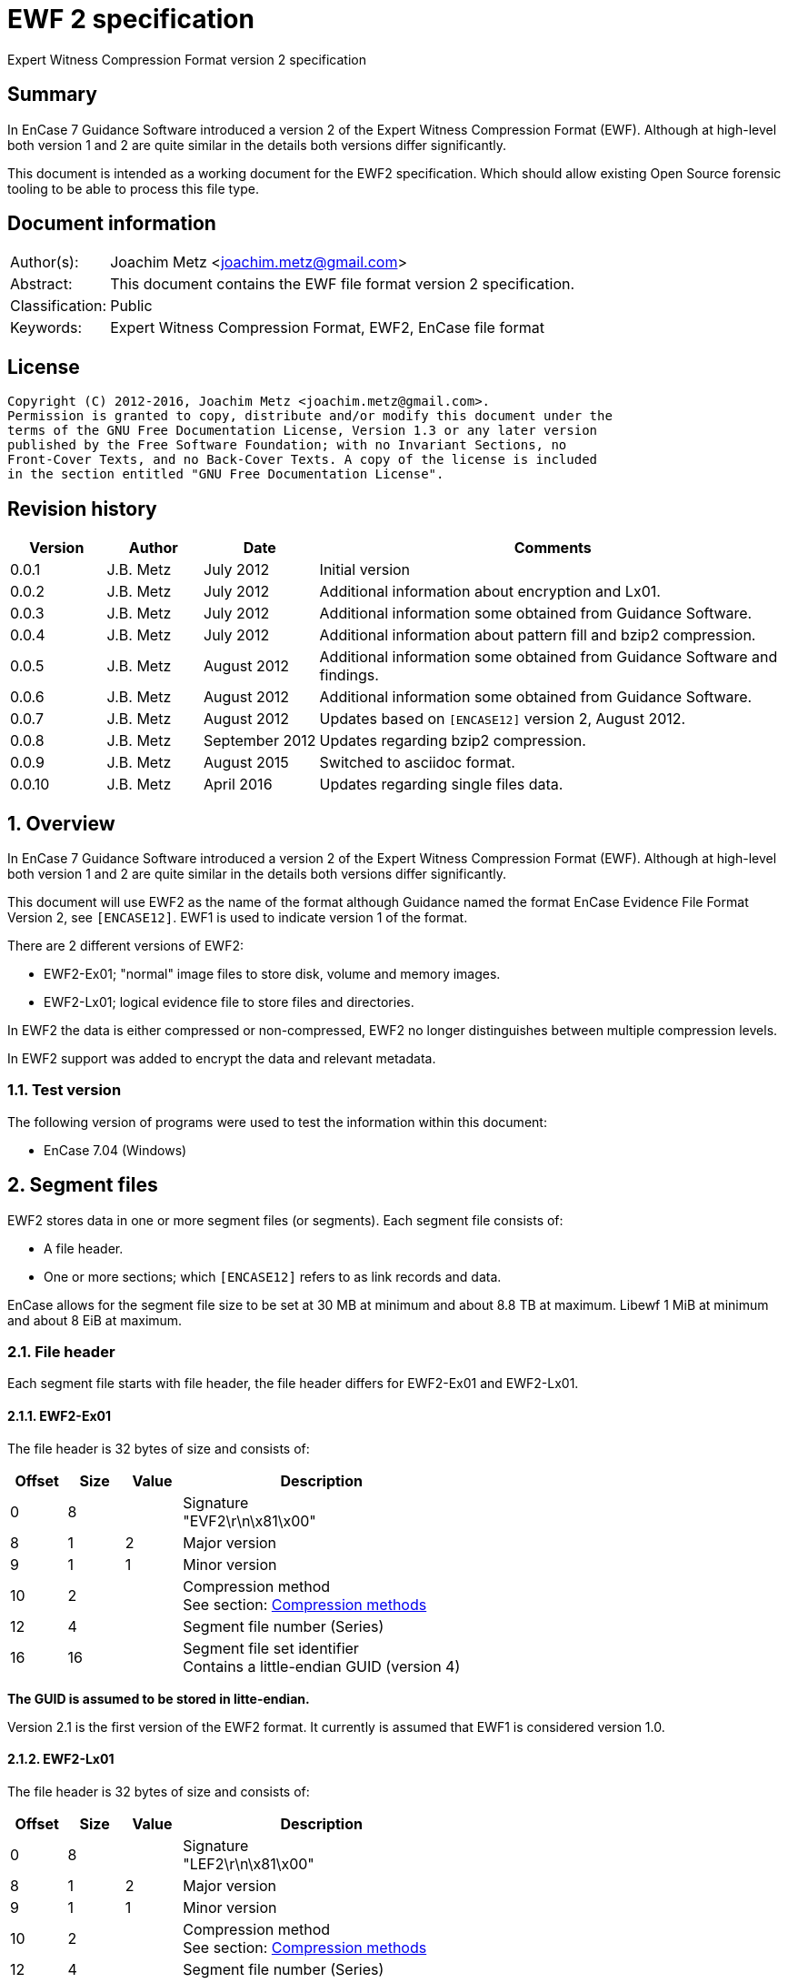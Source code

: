 = EWF 2 specification
Expert Witness Compression Format version 2 specification

:toc:
:toclevels: 4

:numbered!:
[abstract]
== Summary
In EnCase 7 Guidance Software introduced a version 2 of the Expert Witness 
Compression Format (EWF). Although at high-level both version 1 and 2 are quite 
similar in the details both versions differ significantly.

This document is intended as a working document for the EWF2 specification. 
Which should allow existing Open Source forensic tooling to be able to process 
this file type.

[preface]
== Document information
[cols="1,5"]
|===
| Author(s): | Joachim Metz <joachim.metz@gmail.com>
| Abstract: | This document contains the EWF file format version 2 specification.
| Classification: | Public
| Keywords: | Expert Witness Compression Format, EWF2, EnCase file format
|===

[preface]
== License
....
Copyright (C) 2012-2016, Joachim Metz <joachim.metz@gmail.com>.
Permission is granted to copy, distribute and/or modify this document under the 
terms of the GNU Free Documentation License, Version 1.3 or any later version 
published by the Free Software Foundation; with no Invariant Sections, no 
Front-Cover Texts, and no Back-Cover Texts. A copy of the license is included 
in the section entitled "GNU Free Documentation License".
....

[preface]
== Revision history
[cols="1,1,1,5",options="header"]
|===
| Version | Author | Date | Comments
| 0.0.1 | J.B. Metz | July 2012 | Initial version
| 0.0.2 | J.B. Metz | July 2012 | Additional information about encryption and Lx01.
| 0.0.3 | J.B. Metz | July 2012 | Additional information some obtained from Guidance Software.
| 0.0.4 | J.B. Metz | July 2012 | Additional information about pattern fill and bzip2 compression.
| 0.0.5 | J.B. Metz | August 2012 | Additional information some obtained from Guidance Software and findings.
| 0.0.6 | J.B. Metz | August 2012 | Additional information some obtained from Guidance Software.
| 0.0.7 | J.B. Metz | August 2012 | Updates based on `[ENCASE12]` version 2, August 2012.
| 0.0.8 | J.B. Metz | September 2012 | Updates regarding bzip2 compression.
| 0.0.9 | J.B. Metz | August 2015 | Switched to asciidoc format.
| 0.0.10 | J.B. Metz | April 2016 | Updates regarding single files data.
|===

:numbered:
== Overview
In EnCase 7 Guidance Software introduced a version 2 of the Expert Witness 
Compression Format (EWF). Although at high-level both version 1 and 2 are quite 
similar in the details both versions differ significantly.

This document will use EWF2 as the name of the format although Guidance named 
the format EnCase Evidence File Format Version 2, see `[ENCASE12]`. EWF1 is used 
to indicate version 1 of the format.

There are 2 different versions of EWF2:

* EWF2-Ex01; "normal" image files to store disk, volume and memory images.
* EWF2-Lx01; logical evidence file to store files and directories.

In EWF2 the data is either compressed or non-compressed, EWF2 no longer 
distinguishes between multiple compression levels.

In EWF2 support was added to encrypt the data and relevant metadata.

=== Test version
The following version of programs were used to test the information within this document:

* EnCase 7.04 (Windows)

==  Segment files
EWF2 stores data in one or more segment files (or segments). Each segment file consists of:

* A file header.
* One or more sections; which `[ENCASE12]` refers to as link records and data.

EnCase allows for the segment file size to be set at 30 MB at minimum and about 8.8 TB at maximum. Libewf 1 MiB at minimum and about 8 EiB at maximum.

=== File header
Each segment file starts with file header, the file header differs for EWF2-Ex01 and EWF2-Lx01.

==== EWF2-Ex01
The file header is 32 bytes of size and consists of:

[cols="1,1,1,5",options="header"]
|===
| Offset | Size | Value | Description
| 0 | 8 | | Signature +
"EVF2\r\n\x81\x00" 
| 8 | 1 | 2 | Major version
| 9 | 1 | 1 | Minor version
| 10 | 2 | | Compression method +
See section: <<compression_methods,Compression methods>>
| 12 | 4 | | Segment file number (Series)
| 16 | 16 | | Segment file set identifier +
Contains a little-endian GUID (version 4)
|===

[yellow-background]*The GUID is assumed to be stored in litte-endian.*

Version 2.1 is the first version of the EWF2 format. It currently is assumed that EWF1 is considered version 1.0.

==== EWF2-Lx01
The file header is 32 bytes of size and consists of:

[cols="1,1,1,5",options="header"]
|===
| Offset | Size | Value | Description
| 0 | 8 | | Signature +
"LEF2\r\n\x81\x00" 
| 8 | 1 | 2 | Major version
| 9 | 1 | 1 | Minor version
| 10 | 2 | | Compression method +
See section: <<compression_methods,Compression methods>>
| 12 | 4 | | Segment file number (Series)
| 16 | 16 | | Segment file set identifier +
Contains a little-endian GUID (version 4)
|===

[yellow-background]*The GUID is assumed to be stored in litte-endian.*

==== [[compression_methods]]Compression methods

[cols="1,1,5",options="header"]
|===
| Value | Identifier | Description
| 0 | COMPRESSION_NONE | No compression
| 1 | COMPRESSION_LZ | LZ compression (zlib/Deflate, RFC1950/RFC1951)
| 2 | COMPRESSION_BZIP2 | BZip2 compression
|===

`[ENCASE12]` states that "COMPRESSION_NONE will be never used", even so EnCase 7 
does not even seem to supports this compression method and indicates the file 
header is corrupt.

Also see section: <<compression,Compression>>

[NOTE]
At the moment EnCase 7 does not appear to provide an option to set the compression method to bzip2

=== Segment file extensions
==== EWF2-Ex01

* The first segment file has the extension '.Ex01'.
* The next segment file has the extension '.Ex02.
* This will continue up to '.Ex99'.
* After which the next segment file has the extension '.ExAA'.
** The next segment file has the extension '.ExAA'.
** This will continue up to '.ExAZ'.
** The next segment file has the extension '.ExBA'.
** This will continue up to '.ExZZ'.
** The next segment file has the extension '.EyAA '.
** This will continue up to '.EzZZ'. ([yellow-background]*verify this; and then ?*)

libewf supports extensions up to .EzZZ

==== EWF2-Lx01

* The first segment file has the extension '.Lx01'.
* The next segment file has the extension '.Lx02.
* This will continue up to '.Lx99'.
* After which the next segment file has the extension '.LxAA'.
** The next segment file has the extension '.LxAA'.
** This will continue up to '.LxAZ'.
** The next segment file has the extension '.LxBA'.
** This will continue up to '.LxZZ'.
** The next segment file has the extension '.LyAA '.
** This will continue up to '.LzZZ'. ([yellow-background]*verify this; and then ?*)

libewf supports extensions up to .LzZZ

== The sections
The remainder of the segment file consists of sections. Every section ends with 
data that describes the section this will be referred to as the section 
descriptor. In contrast to EWF the section descriptor is at the end of the 
section and the section descriptor points to its previous section so the 
sections need to be read from back-to-front.

=== Section descriptor
The section descriptor consist of 64 bytes, it contains information about a 
specific section.

[cols="1,1,1,5",options="header"]
|===
| Offset | Size | Value | Description
| 0 | 4 | | Section type +
See section: <<section_types,Section types>>
| 4 | 4 | | Data flags +
See section: <<data_flags,Data flags>>
| 8 | 8 | | Previous section offset +
Contains an offset relative from the start of the segment file or 0 if there is no previous section
| 16 | 8 | | Data size
| 24 | 4 | | Section descriptor size
| 28 | 4 | | Padding size +
The size of the padding after the data to make the sections 16-byte aligned
| 32 | 16 | | Data integrity hash +
Contains an MD5 of the data including padding, if the data is encrypted the integrity hash is calculated of the encrypted data.
| 48 | 3 x 4 = 12 | 0 | Padding +
Reserved empty values
| 60 | 4 | | Checksum +
Adler-32 of all the previous data within the section descriptor.
|===

[NOTE]
The data size includes the padding size. The padding is not always at the end 
of the section data, it can also be after a table header followed by more 
section data.

The section can contain additional data not defined by the data size. This was 
seen in the sector data section of an EWF2 file that was aborted and restarted.

==== [[section_types]]Section types

[cols="1,1,5",options="header"]
|===
| Value | Identifier | Description
| 0x00000001 | | Device information
| 0x00000002 | | Case data
| 0x00000003 | | Sector data
| 0x00000004 | | Sector table
| 0x00000005 | | Error table
| 0x00000006 | | Session table
| 0x00000007 | | Increment data
| 0x00000008 | | MD5 hash
| 0x00000009 | | SHA1 hash
| 0x0000000a | | Restart data
| 0x0000000b | | Encryption keys
| 0x0000000c | | Memory extents table
| 0x0000000d | | Next
| 0x0000000e | | Final information
| 0x0000000f | | Done
| 0x00000010 | | Analytical data
| | | 
| 0x00000020 | | Single files data +
[yellow-background]*Not defined by `[ENCASE12]`*
| 0x00000021 | | Single files unknown table +
[yellow-background]*Not defined by `[ENCASE12]`*
| 0x00000022 | | Single files MD5 hash table +
[yellow-background]*Not defined by `[ENCASE12]`*
| 0x00000023 | | [yellow-background]*Single files unknown table* +
[yellow-background]*Not defined by `[ENCASE12]`*
|===

==== [[data_flags]]Data flags

[cols="1,1,5",options="header"]
|===
| Value | Identifier | Description
| 0x00000001 | MD5HASHED | The data integrity hash is set
| 0x00000002 | ENCRYPTED | The data is encrypted
|===

=== Device information
The device information section can be found:

* in every segment file after the file header in EWF2-Ex01
* [yellow-background]*in every segment file* after section 0x00000020 in EWF2-Lx01 ([yellow-background]*TODO check multi Lx01*)

When encryption is enabled the device information is encrypted.

The device information section contains a serialized file object string that consist of:

[cols="1,1,5",options="header"]
|===
| Line | Value | Description
| 1 | 1 | Number of objects
| 2 | "main" | Object name
| 3 | | Attribute tags
| 4 | | Attribute values
| 5 | | Empty line
|===

==== Attribute tags

[cols="1,1,5",options="header"]
|===
| Identifier | Type | Description
| sn | Text | Drive serial number +
[yellow-background]*EnCase 7 generated strange values for this in the test*
| md | Text | Drive model
| lb | Text | Drive label
| ts | Integer 64-bit | Number of sectors
| hs | Integer 64-bit | Number of sectors of the HPA protected sectors
| dc | Integer 64-bit | Number of sectors of the DCO protected sectors
| dt | Enumeration | Drive type +
See section: <<drive_type,Drive type>>
| pid | Integer 32-bit | Process identifier +
Set when the memory of an individual process is acquired
| rs | Integer 32-bit | Number of sectors of a PALM RAM device
| ls | Integer 32-bit | Number of sectors in the SMART or ATA general logs +
[yellow-background]*The latter is returned by the ATA READ_LOG_EXT command*
| bp | Integer 32-bit | Bytes per sector
| ph | Boolean | Is physical
|===

==== [[drive_type]]Drive type

[cols="1,1,5",options="header"]
|===
| Value | Identifier | Description
| a | | RAM disk
| c | | Optical disc (CD-ROM)
| f | | Fixed
| l | | Single files (Logical evidence)
| m | | Memory
| p | | PALM
| r | | Removable
|===

=== Case data
The case data section can be found:

* in every segment file after the device information section in EWF2-Ex01
* [yellow-background]*in every segment file* after the file header in EWF2-Lx01 ([yellow-background]*TODO check multi Lx01*)

When encryption is enabled the case data is encrypted.

The case data section contains a serialized file object string that consist of:

[cols="1,1,5",options="header"]
|===
| Line | Value | Description
| 1 | 1 | Number of objects
| 2 | "main" | Object name
| 3 | | Attribute tags
| 4 | | Attribute values
| 5 | | Empty line
|===

==== Attribute tags

[cols="1,1,5",options="header"]
|===
| Identifier | Type | Description
| nm | Text | Name +
Similar to Description in EWF version 1. +
libewf treats them as equivalent.
| cn | Text | Case number
| en | Text | Evidence number
| ex | Text | Examiner name
| nt | Text | Notes
| av | Text | Application version +
The version of the application used for acquisition
| os | Text | Operating system +
The operating system used used for acquisition
| tt | Timestamp | Target time +
Date and time of the system used for acquisition in UTC +
Similar to Acquired date in EWF version 1
| at | Timestamp | Actual time +
User provided date and time +
Similar to System date in EWF version 1 +
[yellow-background]*`[ENCASE12]` defines this as in UTC, but if this is user provided can UTC still be guaranteed?*
| tb | Integer 64-bit | Number of chunks (blocks)
| cp | Integer 32-bit | Compression method +
See section: <<compression_methods,Compression methods>> +
The value is empty, not 0 when the compression method is no compression +
[yellow-background]*Note that to match the compression method in the segment file header only be 16-bit of this value can be used*
| sb | Integer 32-bit | Number of sectors per chunk (block)
| gr | Integer 32-bit | Error granularity
| wb | Integer 32-bit | Write-blocker type
|===

[NOTE]
EnCase 7 only provides the following number of sectors per chunk: 64, 128, 256, 
512, 1024 which is referred by the application as block size. The thorough 
error granularity in EnCase 7 corresponds to 1 sector.

==== Write-blocker type

[cols="1,1,5",options="header"]
|===
| Value | Identifier | Description
| 1 | | FastBloc
| 2 | | Tableau
|===

=== Sector data
The first sector data section can be found in every segment file after the case 
data section. Successive sector data sections are found after the sector table 
section.

When encryption is enabled the sector data is encrypted. 
[yellow-background]*TODO verify this.*

The sector data is stored in chunks. `[ENCASE12]` states that each chunk must be 
stored 16-byte aligned and padded with 0-byte values if necessary. Although it 
can read non 16-byte aligned chunks.

If the sector compression method defined in case data section is set the chunk 
is compressed and the chunk data flag COMPRESSED is set. The checksum intrinsic 
to the compression method is used to verify the integrity of the chunk data. 
The chunk data flag CHECKSUMED is not set.

If a chunk is not compressed an Adler32 checksum of the data is stored after 
the chunk data and the chunk data flag CHECKSUMED is set.

Pattern fill seems to be a special case of compression and the COMPRESSED flag 
is set in combination with the PATTERNFILL flag. In EnCase pattern fill is not 
used when writing files and the compression is set to none. Libewf, when 
reading files, ignores the PATTERNFILL flag if the corresponding COMPRESSED 
flag is not set.

If the PATTERNFILL flag is set the chunk data size in the sector table entry is 
set to 0 and the chunk data offset contains a 64-bit pattern to fill the chunk 
data.

See section: <<compression_methods,Compression methods>>

=== Sector table
The sector table is stored as an array of sector table entries (chunk 
descriptor or block offset). It defines the location of the chunk data in the 
segment file.

The sector table section can be found in every segment file after the sector 
data section. Every sector data section should be followed by a section table 
section.

When encryption is enabled the sector table is encrypted.

The sector table consists of:

* the sector table header
* an array of sector table entries
* the sector table footer

==== Sector table header
The sector table header is 20 bytes of size and consists of:

[cols="1,1,1,5",options="header"]
|===
| Offset | Size | Value | Description
| 0 | 8 | | First chunk number +
The first chunk number in the table +
0 is the first chunk number for the entire image
| 8 | 4 | | Number of entries
| 12 | 4 | 0 | Padding +
Reserved empty values
| 16 | 4 | | Checksum +
Adler-32 of all the previous data within the sector table header.
|===

The sector table header should be followed by 12 bytes of alignment padding.

[yellow-background]*TODO does EnCase support non-contiguous images?*
[yellow-background]*Does EnCase write about 1600 entries per section?*

==== Sector table entry
A sector table entry is 16 bytes of size and consists of:

[cols="1,1,1,5",options="header"]
|===
| Offset | Size | Value | Description
| 0 | 8 | | Chunk data offset or fill pattern if corresponding flag is set
| 8 | 4 | | Chunk data size
| 12 | 4 | | Chunk data flags
|===

==== Chunk data flags

[cols="1,1,5",options="header"]
|===
| Value | Identifier | Description
| 0x00000001 | COMPRESSED | The chunk is compressed
| 0x00000002 | CHECKSUMED | The chunk is followed by an Adler32 checksum
| 0x00000004 | PATTERNFILL | The chunk is sparse and the value in the chunk data offset is used to fill the chunk data at run-time.
|===

The PATTERNFILL flag should be ignored if the COMPRESSED flag is not set.

==== Sector table footer
The sector table footer is 4 bytes of size and consists of:

[cols="1,1,1,5",options="header"]
|===
| Offset | Size | Value | Description
| 0 | 4 | | Checksum +
Adler-32 of all the previous data within the sector table entries.
|===

The sector table footer should be followed by 12 bytes of alignment padding.

=== Error table
The error table is stored as an array of error table entries. It defines the 
sector ranges that could not be read correctly during acquisition.

The error table section is optional, it does not need to be present. If it does 
it resides in the last segment file before the MD5 hash section.

When encryption is enabled the error table is encrypted. 
[yellow-background]*TODO verify this.*

The error table consists of:

* the error table header
* an array of error table entries
* the error table footer

==== Error table header
The error table header is 20 bytes of size and consists of:

[cols="1,1,1,5",options="header"]
|===
| Offset | Size | Value | Description
| 0 | 4 | | Number of entries
| 4 | 12 | | [yellow-background]*Unknown (Empty value)*
| 16 | 4 | | Checksum +
Adler-32 of all the previous data within the error table header.
|===

The error table header should be followed by 12 bytes of alignment padding.

[yellow-background]*This differs from what `[ENCASE12]` specifies.*

==== Error table entry
An error table entry is 16 bytes of size and consists of:

[cols="1,1,1,5",options="header"]
|===
| Offset | Size | Value | Description
| 0 | 8 | | Start sector
| 8 | 4 | | Number of sectors
| 12 | 4 | 0 | Padding +
Reserved empty values
|===

==== Error table footer
The error table footer is 4 bytes of size and consists of:

[cols="1,1,1,5",options="header"]
|===
| Offset | Size | Value | Description
| 0 | 4 | | Checksum +
Adler-32 of all the previous data within the array of error table entries.
|===

The error table footer should be followed by 12 bytes of alignment padding.

=== Session table
The session table is stored as an array of session table entries. It defines 
the sessions of the optical disc stored in the set of segment files.

The session table section is optional, it does not need to be present. If it 
does it resides in the last segment file before the error table section.

When encryption is enabled the session table is encrypted. 
[yellow-background]*TODO verify this.*

The session table consists of:

* the session table header
* an array of session table entries
* the session table footer

==== Session table header
The session table header is 20 bytes of size and consists of:

[cols="1,1,1,5",options="header"]
|===
| Offset | Size | Value | Description
| 0 | 4 | | Number of entries
| 4 | 12 | | [yellow-background]*Unknown (Empty value)*
| 16 | 4 | | Checksum +
Adler-32 of all the previous data within the session table header.
|===

The session table header should be followed by 12 bytes of alignment padding.

[yellow-background]*This differs from what `[ENCASE12]` specifies.*

==== Session table entry
A session table entry is 32 bytes of size and consists of:

[cols="1,1,1,5",options="header"]
|===
| Offset | Size | Value | Description
| 0 | 8 | | First sector
| 8 | 4 | | Session flags
| 12 | 5 x 4 | 20 | Padding +
Reserved empty values
|===

[yellow-background]*For a CD the first session sector is stored as 16, although 
the actual session starts at sector 0. Could this value be overloaded to 
indicate the size of the reserved space between the start of the session and 
the ISO 9660 volume descriptor.*

==== Session flags

[cols="1,1,5",options="header"]
|===
| Value | Identifier | Description
| 0x00000001 | | If set the track is an audio track otherwise the track is a data track
|===

EnCase stores the data of audio tracks of an optical disc as 0-byte data with a 
sector size of 2048. It is therefore assumed that the format is only to support 
data tracks with a sector size of 2048.

==== Session table footer
The session table footer is 4 bytes of size and consists of:

[cols="1,1,1,5",options="header"]
|===
| Offset | Size | Value | Description
| 0 | 4 | | Checksum +
Adler-32 of all the previous data within the array of session table entries.
|===

The session table footer should be followed by 12 bytes of alignment padding.

=== Increment data
The increment data section contains a serialized file object string that 
consist of:

[yellow-background]*TODO location in segment files, affected by encryption? 
Need example.*

=== MD5 hash
The MD5 hash section contains the MD5 hash of the data stored in the set of 
segment files.

The MD5 hash section is optional, it does not need to be present. If it does it 
resides in the last segment file before the SHA1 hash section.

When encryption is enabled the MD5 hash is encrypted.

The MD5 hash data is 20 bytes of size and consists of:

[cols="1,1,1,5",options="header"]
|===
| Offset | Size | Value | Description
| 0 | 16 | | MD5 hash
| 16 | 4 | | Checksum +
Adler-32 of the MD5 hash.
|===

The MD5 hash data should be followed by 12 bytes of alignment padding.

=== SHA1 hash
The SHA1 hash section contains the SHA1 hash of the data stored in the set of 
segment files.

The SHA1 hash section is optional, it does not need to be present. If it does 
it resides in the last segment file before the analytical data section.

When encryption is enabled the SHA1 hash is encrypted.

The SHA1 hash data is 24 bytes of size and consists of:

[cols="1,1,1,5",options="header"]
|===
| Offset | Size | Value | Description
| 0 | 20 | | SHA1 hash
| 20 | 4 | | Checksum +
Adler-32 of the SHA1 hash.
|===

The MD5 hash data should be followed by 8 bytes of alignment padding.

=== Restart data
The restart data section is optional, it does not need to be present. If it 
does it resides in the last segment file before the done section.

[yellow-background]*TODO is the restart data stored after or before the 
encryption keys?*

[NOTE]
The "main" and "rl" object tags are not explicitly defined in the string.

The restart data section contains a serialized file object string that consist 
of:

[cols="1,1,5",options="header"]
|===
| Line | Value | Description
| 1 | | Object tags
| 2 | | Attribute tags
| 3 | | Segments of the restart object
|===

The segments of the restart object likely represent the "tree view" in the 
evidence view within EnCase. In the example below there are 3 segments, the 
first segment having a sub object that has "expanded" properties and 
containing another sub object that contains the actual restart data.

....
1	1
p	d	sr	sp
0	1
			
0	1
5			
0	0
			1216
....

==== Object tags

[cols="1,1,5",options="header"]
|===
| Column | Value | Description
| 1 | 1 | Number of child objects +
The restart data should contain a single restart object
| 2 | 1 | [yellow-background]*Unknown (Constant value)*
|===

==== Attribute tags

[cols="1,1,5",options="header"]
|===
| Value | Identifier | Description
| p | Integer 32-bit | Properties +
Contains flags, see next paragraph, defaults to 0 if not set
| d | Timestamp | Start date and time +
Date and time the acquisition process was (re-)started
| sr | Integer 64-bit | First sector +
The first sector acquired in the acquisition process
| sp | Integer 64-bit | Last sector +
The last sector acquired in the acquisition process
|===

==== Properties

[cols="1,1,5",options="header"]
|===
| Value | Identifier | Description
| 0x01 | STATEFOLDER | Item is a folder/container
| 0x02 | STATESELECTED | Item is selected (highlighted in blue)
| 0x04 | STATEEXPANDED | Item is expanded
| 0x08 | STATEINCLUDE | Item is included (green-plated)
|===

[yellow-background]*According to Guidance Software this value is used to store 
saved stated. In this context the value should always set to 0 but can contain 
other values in different contexts. EnCase can choose to ignore these values.*

=== Encryption keys
In EWF2 the data and some of the metadata can be encrypted, the encrypted keys 
section contains information necessary for decrypting the data.

The encryption keys section is optional, it does not need to be present. If it 
does it resides in the last segment file before the done section.

[yellow-background]*TODO is the encryption keys stored after or before the 
restart data?*

The encryption keys is variable of size and consists of:

[cols="1,1,1,5",options="header"]
|===
| Offset | Size | Value | Description
| 0 | 4 | | Size +
Including the padding size
| 4 | 4 | | [yellow-background]*Unknown (Checksum?)*
| 8 | 8 | 2 | [yellow-background]*Unknown (Algorithm ID?)* +
[yellow-background]*2 => AES-256*
| 16 | ...  | | [yellow-background]*Unknown (Encrypted data?)*
|===

The encryption keys should be followed by 12 bytes of alignment padding.

[yellow-background]*`[ENCASE12]` "Please refer to the document outlining the 
encryption support for Ex01 for further detail." Where is this document?*

[yellow-background]*According to Guidance Software they are not disclosing 
information about Ex01 encryption.*

=== Memory extents table
The memory extents table is stored as an array of memory extents table entries. 
It defines the extents of memory stored in the set of segment files.

[yellow-background]*TODO location in segment files, affected by encryption?*
[yellow-background]*TODO does this table also come with a table header and footer?*

==== Memory extents table entry
A memory extents table entry is 16 bytes of size and consists of:

[cols="1,1,1,5",options="header"]
|===
| Offset | Size | Value | Description
| 0 | 8 | | Start page
| 8 | 8 | | Number of pages
|===

=== Next
The next section is without data and marks the end of the segment file 
indicating more segment files are in the set. It should be the last section in 
a segment file, other than the last segment file.

=== Final information
[yellow-background]*`[ENCASE12]` defines this section as currently unused.*

[yellow-background]*TODO location in segment files, affected by encryption?*

=== Done
The done section is without data and marks the end of the segment file 
indicating this is the last segment file in the set. It should be the last 
section in the last segment file.

=== Analytical data
The analytical data section is optional, it does not need to be present. If it 
does it resides in the last segment file before the restart data section.

When encryption is enabled the analytical data is encrypted.

The analytical data section contains a serialized file object string that 
consist of:

[cols="1,1,5",options="header"]
|===
| Line | Value | Description
| 1 | 1 | Number of objects
| 2 | "main" | Object name
| 3 | | Attribute tags
| 4 | | Attribute values
| 5 | | Empty line
|===

[yellow-background]*`[ENCASE12]` does not define the format of this section in detail.*

==== Attribute tags

[cols="1,1,5",options="header"]
|===
| Identifier | Type | Description
| tps | Integer 64-bit | [yellow-background]*The (total) number of bytes not written for use of pattern fill*
|===

=== Single files data
The single files data section is only present in EWF2-Lx01.

[yellow-background]*The single files data section can be found in the last 
segment file after the last sector table section. TODO what about non-closed 
LEF files.*

This section has the section integrity hash set.

The single files data section contains a non-compressed serialized file object 
data which is similar to the EnCase 7 ltree data in EWF-L01. See:
https://github.com/libyal/libewf/blob/master/documentation/Expert%20Witness%20Compression%20Format%20(EWF).asciidoc[[LIBEWF\]].

=== 0x00000021 table
[yellow-background]*TODO add descriptive text*

The 0x00000021 table consists of:

* the 0x00000021 table header
* an array of 0x00000021 table entries
* the 0x00000021 table footer

==== 0x00000021 table header
The 0x00000021 table header is 20 bytes of size and consists of:

[cols="1,1,1,5",options="header"]
|===
| Offset | Size | Value | Description
| 0 | 4 | | Number of entries
| 4 | 12 | | [yellow-background]*Unknown (Empty value)*
| 16 | 4 | | Checksum +
Adler-32 of all the previous data within the 0x00000021 table header.
|===

The 0x00000021 table header should be followed by 12 bytes of alignment padding.

==== 0x00000021 table entry
An 0x00000021 table entry is 8 bytes of size and consists of:

[cols="1,1,1,5",options="header"]
|===
| Offset | Size | Value | Description
| 0 | 8 | | [yellow-background]*Unknown* +
[yellow-background]*Start offset in the data?*
|===

==== 0x00000021 table footer
The 0x00000021 table footer is 4 bytes of size and consists of:

[cols="1,1,1,5",options="header"]
|===
| Offset | Size | Value | Description
| 0 | 4 | | Checksum +
Adler-32 of all the previous data within the array of 0x00000021 table entries.
|===

The 0x00000021 table footer should be followed by 12 bytes of alignment padding.

=== Single files MD5 hash table
[yellow-background]*TODO add descriptive text*

The single files MD5 hash table consists of:

* the single files MD5 hash table header
* an array of single files MD5 hash table entries
* the single files MD5 hash table footer

==== single files MD5 hash table header
The 0x00000021 table header is 20 bytes of size and consists of:

[cols="1,1,1,5",options="header"]
|===
| Offset | Size | Value | Description
| 0 | 4 | | Number of entries
| 4 | 12 | | [yellow-background]*Unknown (Empty value)*
| 16 | 4 | | Checksum +
Adler-32 of all the previous data within the single files MD5 hash table header.
|===

The single files MD5 hash table header should be followed by 12 bytes of 
alignment padding.

==== single files MD5 hash table entry
A single files MD5 hash table entry is 8 bytes of size and consists of:

[cols="1,1,1,5",options="header"]
|===
| Offset | Size | Value | Description
| 0 | 16 | | MD5 hash
|===

==== single files MD5 hash table footer
The single files MD5 hash table footer is 4 bytes of size and consists of:

[cols="1,1,1,5",options="header"]
|===
| Offset | Size | Value | Description
| 0 | 4 | | Checksum +
Adler-32 of all the previous data within the array of single files MD5 hash table entries.
|===

The single files MD5 hash table footer should be followed by 12 bytes of alignment padding.

=== 0x00000023 table
[yellow-background]*TODO add descriptive text*

The 0x00000023 table consists of:

* the 0x00000023 table header
* an array of 0x00000023 table entries
* the 0x00000023 table footer

==== 0x00000023 table header
The 0x00000023 table header is 20 bytes of size and consists of:

[cols="1,1,1,5",options="header"]
|===
| Offset | Size | Value | Description
| 0 | 4 | | Number of entries
| 4 | 12 | | [yellow-background]*Unknown (Empty value)*
| 16 | 4 | | Checksum +
Adler-32 of all the previous data within the 0x00000023 table header.
|===

The 0x00000023 table header should be followed by 12 bytes of alignment padding.

==== 0x00000023 table entry
An 0x00000023 table entry is 8 bytes of size and consists of:

[cols="1,1,1,5",options="header"]
|===
| Offset | Size | Value | Description
| 0 | 8 | | [yellow-background]*Unknown* +
[yellow-background]*Start offset in the data?*
|===

==== 0x00000023 table footer
The 0x00000023 table footer is 4 bytes of size and consists of:

[cols="1,1,1,5",options="header"]
|===
| Offset | Size | Value | Description
| 0 | 4 | | Checksum +
Adler-32 of all the previous data within the array of 0x00000023 table entries.
|===

The 0x00000023 table footer should be followed by 12 bytes of alignment padding.

[yellow-background]*Note if the number of table entries is odd the alignment 
padding is only 4 bytes.*

== Serialized file object data
The serialized file object data is stored as a compressed UTF-16 string with 
byte-order-mark. Commonly the string is encoded in little-endian. The 
compression method is defined in the file header of the segment file.

The serialized file object data consists of:

* the first line containing the number of objects in the string
* the object data

The file object serialization format uses the following special character 
values:

[cols="1,1,5",options="header"]
|===
| Value | Identifier | Description
| 0x0001 | | Escaped line feed
| 0x0002 | | Escaped carriage return
| 0x0003 | | Escaped tab
| | | 
| 0x0009 | | Value delimiter
| 0x000a | | Line delimiter
|===

[NOTE]
`[ENCASE12]` states line feed (0x000d) as line delimiter this should be line 
feed (0x000a).

=== Object
An object consists of multiple lines:

[cols="1,1,5",options="header"]
|===
| Line | Value | Description
| 1 | | Object name
| 2 | | Attribute tags
|===

=== Data types

[cols="1,1,5",options="header"]
|===
| Identifier | Type | Description
| | Boolean | Boolean defined as: +
false => (empty) +
true => a single character containing "1"
| | Enumeration | Single character that represent a value in an enumeration
| | Array of Integer 64-bit | A space separated list of 64-bit unsigned integers
| | Integer 32-bit | Decimal representation of a 32-bit unsigned integer
| | Integer 64-bit | Decimal representation of a 64-bit unsigned integer
| | Object | Sub (or child) object
| | Text | Text +
EnCase limits the string to 3000 characters.
| | Timestamp | Decimal representation of a 32-bit unsigned integer containing a timestamp +
Contains the number of seconds since Jan 1, 1970 00:00:00 UTC.
|===

=== Sub objects
Sub object are represented using the following value pairs.

[cols="1,1,5",options="header"]
|===
| Column | Value | Description
| 1 | | Object type (Save Code) +
[yellow-background]*According to Guidance Software this value should be 0 (NodeClass) for most use cases. At least as how it's used in the EWF format.*
| 2 | | Number of child objects
|===

So if there are 3 objects, all 3 have the attribute tags x, y and z:

* A: which has 2 sub objects B and C
* B: which has no children
* C: which has no children

This is serialized as:
....
x	y	z
0       2
A	A	A
0       0
B	B	B
0       0 
C	C	C
....

For sake of the example the attribute values have been marked with the 
identifier of the object.

== [[compression]]Compression

=== Bzip2 compression
A "normal" bzip2 compressed block consists of:

[cols="1,1,1,5",options="header"]
|===
| Offset | Size | Value | Description
| 0 | 2 | "BZ" | Signature (magic)
| 2 | 1 | | Version +
"0" => bzip1 +
"h" => bzip2 (Huffman coding)
| 3 | 1 | | Block size +
Contain a value that represents the block size in 100 kB
4+| _Used by EnCase_
| 4 | 48 bits | | Start of compressed block signature +
0x314159265359 (pi in BCD)
| 10 | 32 bits | | Checksum +
Contains a CRC-32
| 14 | 1 bit | | Flags +
0 => normal +
1 => randomized
| | 24 bit | | [yellow-background]*OrigPtr starting pointer into BWT for after untransform*
| | 16 bits | | [yellow-background]*huffman_used_map bitmap, of ranges of 16 bytes, present/not present*
| | 0 - 256 bits | | [yellow-background]*huffman_used_bitmap bitmap, of symbols used, present/not present (multiples of 16)*
| | 3 bits | | [yellow-background]*huffman_groups 2..6 number of different Huffman tables in use*
| | 15 bits | | [yellow-background]*selectors_used number of times that the Huffman tables are swapped (each 50 bytes)*
| | 1 - 6 bits | | [yellow-background]*selector_list zero-terminated bit runs (0..62) of MTF'ed Huffman table (x selectors_used)*
| | 5 bits | | [yellow-background]*start_huffman_length 0..20 starting bit length for Huffman deltas*
| | 1 - 40 bits | | [yellow-background]*delta_bit_length* +
[yellow-background]*0 => next symbol; 1 => alter length* +
[yellow-background]*1 => decrement length;  0 => increment length (x (symbols + 2) x groups)*
| | 2 - n bits | | Data stream +
Huffman encoded data stream until end of block
4+| _Not used by EnCase_
| | 48 bits | | End of compressed block signature +
0x177245385090 (sqrt(pi) in BCD)
| | 32 bits | | Checksum of the stream +
Contains a CRC-32
| | 0 - 7 bits | | Alignment padding +
Byte-alignment
|===

EnCase does not include the values up to the "start of compressed block 
signature". Also the values including "end of compressed block signature" and 
after are not included. The data is stored byte-aligned.

[yellow-background]*Is the block size is always set to 9 => 900 kB?*

== Notes
=== Encryption
Encryption keys section:
the data integrity hash is set and the corresponding data flag in the section descriptor

Padding gets encrypted as well

Other sections:
the data integrity hash is set and the corresponding data flag in the section descriptor
the data is encrypted and the corresponding data flag in the section descriptor

This also applies to sections that contain no data. So what is the MD5 calculated on? The entire section without the MD5?

Password derivation/key file?
Unlocking the data?

=== Corruption scenarios

EWF2-Ex01, EWF2-Lx01
* corrupt chunk table
 - chunk data flags
 - with pattern fill
* corrupt chunk
  - uncompressed
  - compressed
* metadata

how does encase deal with out of order sector table sections?

=== .PublicKey file
....
00000000  41 43 46 09 0d 0a ff 00  02 00 00 00 65 6b 65 79  |ACF.........ekey| 
00000010  00 00 00 00 00 00 00 00  00 00 00 00 00 00 00 00  |................| 
00000020  00 00 00 00 00 00 00 00  00 00 00 00 00 00 00 00  |................| 
00000030  00 00 00 00 00 00 00 00  00 00 00 00 00 00 00 00  |................| 
00000040  00 01 00 00 00 00 00 00  00 00 00 00 00 00 00 00  |................| 
00000050  00 00 00 00 00 00 00 00  00 00 00 00 00 00 00 00  |................| 
00000060  00 01 00 00 00 00 00 00  01 00 00 00 40 00 00 00  |............@...| 
00000070  00 00 00 00 00 00 00 00  00 00 00 00 00 00 00 00  |................| 
00000080  00 00 00 00 00 00 00 00  01 00 00 00 b0 03 00 00  |................| 
00000090  00 00 00 00 00 00 00 00  00 00 00 00 00 00 00 00  |................| 
000000a0  00 00 00 00 00 00 00 00  00 00 00 00 00 00 00 00  |................| 
000000b0  00 00 00 00 00 00 00 00  00 00 00 00 00 00 00 00  |................| 
000000c0  00 00 00 00 00 00 00 00  00 00 00 00 00 00 00 00  |................| 
000000d0  00 00 00 00 00 00 00 00  00 00 00 00 00 00 00 00  |................| 
000000e0  00 00 00 00 00 00 00 00  00 00 00 00 00 00 00 00  |................| 
000000f0  00 00 00 00 00 00 00 00  00 00 00 00 91 04 4e e2  |..............N.| 
00000100  6b 65 79 73 00 00 00 00  01 00 00 00 32 cb 26 1d  |keys........2.&.| 
00000110  40 01 00 00 00 00 00 00  ab 03 00 00 00 00 00 00  |@...............| 
00000120  00 00 00 00 00 00 00 00  00 00 00 00 00 00 00 00  |................| 
00000130  00 00 00 00 00 00 00 00  00 00 00 00 ed 03 02 c4  |................| 
00000140  01 9c 11 06 04 00 da 4b  9f d2 22 d1 4b ce 2f 3b  |.......K..".K./;| 
...
....

:numbered!:
[appendix]
== References

`[BZIP2]`

[cols="1,5",options="header"]
|===
| Title: | Wikipedia: bzip2
| URL: | http://en.wikipedia.org/wiki/Bzip2
|===

`[ENCASE12]`

[cols="1,5",options="header"]
|===
| Title: | EnCase Evidence File Format Version 2
| Author(s): | Guidance Software
| Date: | January 2012
| URL: | http://www.guidancesoftware.com/
|===

`[RFC1950]`

[cols="1,5",options="header"]
|===
| Title: | ZLIB Compressed Data Format Specification
| Version: | 3.3
| Author(s): | P. Deutsch, J-L. Gailly
| Date: | May 1996
| URL: | http://www.ietf.org/rfc/rfc1950.txt
|===

`[RFC1951]`

[cols="1,5",options="header"]
|===
| Title: | DEFLATE Compressed Data Format Specification
| Version: | 1.3
| Author(s): | P. Deutsch
| Date: | May 1996
| URL: | http://www.ietf.org/rfc/rfc1951.txt
|===

[appendix]
== GNU Free Documentation License
Version 1.3, 3 November 2008
Copyright © 2000, 2001, 2002, 2007, 2008 Free Software Foundation, Inc. 
<http://fsf.org/>

Everyone is permitted to copy and distribute verbatim copies of this license 
document, but changing it is not allowed.

=== 0. PREAMBLE
The purpose of this License is to make a manual, textbook, or other functional 
and useful document "free" in the sense of freedom: to assure everyone the 
effective freedom to copy and redistribute it, with or without modifying it, 
either commercially or noncommercially. Secondarily, this License preserves for 
the author and publisher a way to get credit for their work, while not being 
considered responsible for modifications made by others.

This License is a kind of "copyleft", which means that derivative works of the 
document must themselves be free in the same sense. It complements the GNU 
General Public License, which is a copyleft license designed for free software.

We have designed this License in order to use it for manuals for free software, 
because free software needs free documentation: a free program should come with 
manuals providing the same freedoms that the software does. But this License is 
not limited to software manuals; it can be used for any textual work, 
regardless of subject matter or whether it is published as a printed book. We 
recommend this License principally for works whose purpose is instruction or 
reference.

=== 1. APPLICABILITY AND DEFINITIONS
This License applies to any manual or other work, in any medium, that contains 
a notice placed by the copyright holder saying it can be distributed under the 
terms of this License. Such a notice grants a world-wide, royalty-free license, 
unlimited in duration, to use that work under the conditions stated herein. The 
"Document", below, refers to any such manual or work. Any member of the public 
is a licensee, and is addressed as "you". You accept the license if you copy, 
modify or distribute the work in a way requiring permission under copyright law.

A "Modified Version" of the Document means any work containing the Document or 
a portion of it, either copied verbatim, or with modifications and/or 
translated into another language.

A "Secondary Section" is a named appendix or a front-matter section of the 
Document that deals exclusively with the relationship of the publishers or 
authors of the Document to the Document's overall subject (or to related 
matters) and contains nothing that could fall directly within that overall 
subject. (Thus, if the Document is in part a textbook of mathematics, a 
Secondary Section may not explain any mathematics.) The relationship could be a 
matter of historical connection with the subject or with related matters, or of 
legal, commercial, philosophical, ethical or political position regarding them.

The "Invariant Sections" are certain Secondary Sections whose titles are 
designated, as being those of Invariant Sections, in the notice that says that 
the Document is released under this License. If a section does not fit the 
above definition of Secondary then it is not allowed to be designated as 
Invariant. The Document may contain zero Invariant Sections. If the Document 
does not identify any Invariant Sections then there are none.

The "Cover Texts" are certain short passages of text that are listed, as 
Front-Cover Texts or Back-Cover Texts, in the notice that says that the 
Document is released under this License. A Front-Cover Text may be at most 5 
words, and a Back-Cover Text may be at most 25 words.

A "Transparent" copy of the Document means a machine-readable copy, represented 
in a format whose specification is available to the general public, that is 
suitable for revising the document straightforwardly with generic text editors 
or (for images composed of pixels) generic paint programs or (for drawings) 
some widely available drawing editor, and that is suitable for input to text 
formatters or for automatic translation to a variety of formats suitable for 
input to text formatters. A copy made in an otherwise Transparent file format 
whose markup, or absence of markup, has been arranged to thwart or discourage 
subsequent modification by readers is not Transparent. An image format is not 
Transparent if used for any substantial amount of text. A copy that is not 
"Transparent" is called "Opaque".

Examples of suitable formats for Transparent copies include plain ASCII without 
markup, Texinfo input format, LaTeX input format, SGML or XML using a publicly 
available DTD, and standard-conforming simple HTML, PostScript or PDF designed 
for human modification. Examples of transparent image formats include PNG, XCF 
and JPG. Opaque formats include proprietary formats that can be read and edited 
only by proprietary word processors, SGML or XML for which the DTD and/or 
processing tools are not generally available, and the machine-generated HTML, 
PostScript or PDF produced by some word processors for output purposes only.

The "Title Page" means, for a printed book, the title page itself, plus such 
following pages as are needed to hold, legibly, the material this License 
requires to appear in the title page. For works in formats which do not have 
any title page as such, "Title Page" means the text near the most prominent 
appearance of the work's title, preceding the beginning of the body of the text.

The "publisher" means any person or entity that distributes copies of the 
Document to the public.

A section "Entitled XYZ" means a named subunit of the Document whose title 
either is precisely XYZ or contains XYZ in parentheses following text that 
translates XYZ in another language. (Here XYZ stands for a specific section 
name mentioned below, such as "Acknowledgements", "Dedications", 
"Endorsements", or "History".) To "Preserve the Title" of such a section when 
you modify the Document means that it remains a section "Entitled XYZ" 
according to this definition.

The Document may include Warranty Disclaimers next to the notice which states 
that this License applies to the Document. These Warranty Disclaimers are 
considered to be included by reference in this License, but only as regards 
disclaiming warranties: any other implication that these Warranty Disclaimers 
may have is void and has no effect on the meaning of this License.

=== 2. VERBATIM COPYING
You may copy and distribute the Document in any medium, either commercially or 
noncommercially, provided that this License, the copyright notices, and the 
license notice saying this License applies to the Document are reproduced in 
all copies, and that you add no other conditions whatsoever to those of this 
License. You may not use technical measures to obstruct or control the reading 
or further copying of the copies you make or distribute. However, you may 
accept compensation in exchange for copies. If you distribute a large enough 
number of copies you must also follow the conditions in section 3.

You may also lend copies, under the same conditions stated above, and you may 
publicly display copies.

=== 3. COPYING IN QUANTITY
If you publish printed copies (or copies in media that commonly have printed 
covers) of the Document, numbering more than 100, and the Document's license 
notice requires Cover Texts, you must enclose the copies in covers that carry, 
clearly and legibly, all these Cover Texts: Front-Cover Texts on the front 
cover, and Back-Cover Texts on the back cover. Both covers must also clearly 
and legibly identify you as the publisher of these copies. The front cover must 
present the full title with all words of the title equally prominent and 
visible. You may add other material on the covers in addition. Copying with 
changes limited to the covers, as long as they preserve the title of the 
Document and satisfy these conditions, can be treated as verbatim copying in 
other respects.

If the required texts for either cover are too voluminous to fit legibly, you 
should put the first ones listed (as many as fit reasonably) on the actual 
cover, and continue the rest onto adjacent pages.

If you publish or distribute Opaque copies of the Document numbering more than 
100, you must either include a machine-readable Transparent copy along with 
each Opaque copy, or state in or with each Opaque copy a computer-network 
location from which the general network-using public has access to download 
using public-standard network protocols a complete Transparent copy of the 
Document, free of added material. If you use the latter option, you must take 
reasonably prudent steps, when you begin distribution of Opaque copies in 
quantity, to ensure that this Transparent copy will remain thus accessible at 
the stated location until at least one year after the last time you distribute 
an Opaque copy (directly or through your agents or retailers) of that edition 
to the public.

It is requested, but not required, that you contact the authors of the Document 
well before redistributing any large number of copies, to give them a chance to 
provide you with an updated version of the Document.

=== 4. MODIFICATIONS
You may copy and distribute a Modified Version of the Document under the 
conditions of sections 2 and 3 above, provided that you release the Modified 
Version under precisely this License, with the Modified Version filling the 
role of the Document, thus licensing distribution and modification of the 
Modified Version to whoever possesses a copy of it. In addition, you must do 
these things in the Modified Version:

A. Use in the Title Page (and on the covers, if any) a title distinct from that 
of the Document, and from those of previous versions (which should, if there 
were any, be listed in the History section of the Document). You may use the 
same title as a previous version if the original publisher of that version 
gives permission. 

B. List on the Title Page, as authors, one or more persons or entities 
responsible for authorship of the modifications in the Modified Version, 
together with at least five of the principal authors of the Document (all of 
its principal authors, if it has fewer than five), unless they release you from 
this requirement. 

C. State on the Title page the name of the publisher of the Modified Version, 
as the publisher. 

D. Preserve all the copyright notices of the Document. 

E. Add an appropriate copyright notice for your modifications adjacent to the 
other copyright notices. 

F. Include, immediately after the copyright notices, a license notice giving 
the public permission to use the Modified Version under the terms of this 
License, in the form shown in the Addendum below. 

G. Preserve in that license notice the full lists of Invariant Sections and 
required Cover Texts given in the Document's license notice. 

H. Include an unaltered copy of this License. 

I. Preserve the section Entitled "History", Preserve its Title, and add to it 
an item stating at least the title, year, new authors, and publisher of the 
Modified Version as given on the Title Page. If there is no section Entitled 
"History" in the Document, create one stating the title, year, authors, and 
publisher of the Document as given on its Title Page, then add an item 
describing the Modified Version as stated in the previous sentence. 

J. Preserve the network location, if any, given in the Document for public 
access to a Transparent copy of the Document, and likewise the network 
locations given in the Document for previous versions it was based on. These 
may be placed in the "History" section. You may omit a network location for a 
work that was published at least four years before the Document itself, or if 
the original publisher of the version it refers to gives permission. 

K. For any section Entitled "Acknowledgements" or "Dedications", Preserve the 
Title of the section, and preserve in the section all the substance and tone of 
each of the contributor acknowledgements and/or dedications given therein. 

L. Preserve all the Invariant Sections of the Document, unaltered in their text 
and in their titles. Section numbers or the equivalent are not considered part 
of the section titles. 

M. Delete any section Entitled "Endorsements". Such a section may not be 
included in the Modified Version. 

N. Do not retitle any existing section to be Entitled "Endorsements" or to 
conflict in title with any Invariant Section. 

O. Preserve any Warranty Disclaimers. 

If the Modified Version includes new front-matter sections or appendices that 
qualify as Secondary Sections and contain no material copied from the Document, 
you may at your option designate some or all of these sections as invariant. To 
do this, add their titles to the list of Invariant Sections in the Modified 
Version's license notice. These titles must be distinct from any other section 
titles.

You may add a section Entitled "Endorsements", provided it contains nothing but 
endorsements of your Modified Version by various parties—for example, 
statements of peer review or that the text has been approved by an organization 
as the authoritative definition of a standard.

You may add a passage of up to five words as a Front-Cover Text, and a passage 
of up to 25 words as a Back-Cover Text, to the end of the list of Cover Texts 
in the Modified Version. Only one passage of Front-Cover Text and one of 
Back-Cover Text may be added by (or through arrangements made by) any one 
entity. If the Document already includes a cover text for the same cover, 
previously added by you or by arrangement made by the same entity you are 
acting on behalf of, you may not add another; but you may replace the old one, 
on explicit permission from the previous publisher that added the old one.

The author(s) and publisher(s) of the Document do not by this License give 
permission to use their names for publicity for or to assert or imply 
endorsement of any Modified Version.

=== 5. COMBINING DOCUMENTS
You may combine the Document with other documents released under this License, 
under the terms defined in section 4 above for modified versions, provided that 
you include in the combination all of the Invariant Sections of all of the 
original documents, unmodified, and list them all as Invariant Sections of your 
combined work in its license notice, and that you preserve all their Warranty 
Disclaimers.

The combined work need only contain one copy of this License, and multiple 
identical Invariant Sections may be replaced with a single copy. If there are 
multiple Invariant Sections with the same name but different contents, make the 
title of each such section unique by adding at the end of it, in parentheses, 
the name of the original author or publisher of that section if known, or else 
a unique number. Make the same adjustment to the section titles in the list of 
Invariant Sections in the license notice of the combined work.

In the combination, you must combine any sections Entitled "History" in the 
various original documents, forming one section Entitled "History"; likewise 
combine any sections Entitled "Acknowledgements", and any sections Entitled 
"Dedications". You must delete all sections Entitled "Endorsements".

=== 6. COLLECTIONS OF DOCUMENTS
You may make a collection consisting of the Document and other documents 
released under this License, and replace the individual copies of this License 
in the various documents with a single copy that is included in the collection, 
provided that you follow the rules of this License for verbatim copying of each 
of the documents in all other respects.

You may extract a single document from such a collection, and distribute it 
individually under this License, provided you insert a copy of this License 
into the extracted document, and follow this License in all other respects 
regarding verbatim copying of that document.

=== 7. AGGREGATION WITH INDEPENDENT WORKS
A compilation of the Document or its derivatives with other separate and 
independent documents or works, in or on a volume of a storage or distribution 
medium, is called an "aggregate" if the copyright resulting from the 
compilation is not used to limit the legal rights of the compilation's users 
beyond what the individual works permit. When the Document is included in an 
aggregate, this License does not apply to the other works in the aggregate 
which are not themselves derivative works of the Document.

If the Cover Text requirement of section 3 is applicable to these copies of the 
Document, then if the Document is less than one half of the entire aggregate, 
the Document's Cover Texts may be placed on covers that bracket the Document 
within the aggregate, or the electronic equivalent of covers if the Document is 
in electronic form. Otherwise they must appear on printed covers that bracket 
the whole aggregate.

=== 8. TRANSLATION
Translation is considered a kind of modification, so you may distribute 
translations of the Document under the terms of section 4. Replacing Invariant 
Sections with translations requires special permission from their copyright 
holders, but you may include translations of some or all Invariant Sections in 
addition to the original versions of these Invariant Sections. You may include 
a translation of this License, and all the license notices in the Document, and 
any Warranty Disclaimers, provided that you also include the original English 
version of this License and the original versions of those notices and 
disclaimers. In case of a disagreement between the translation and the original 
version of this License or a notice or disclaimer, the original version will 
prevail.

If a section in the Document is Entitled "Acknowledgements", "Dedications", or 
"History", the requirement (section 4) to Preserve its Title (section 1) will 
typically require changing the actual title.

=== 9. TERMINATION
You may not copy, modify, sublicense, or distribute the Document except as 
expressly provided under this License. Any attempt otherwise to copy, modify, 
sublicense, or distribute it is void, and will automatically terminate your 
rights under this License.

However, if you cease all violation of this License, then your license from a 
particular copyright holder is reinstated (a) provisionally, unless and until 
the copyright holder explicitly and finally terminates your license, and (b) 
permanently, if the copyright holder fails to notify you of the violation by 
some reasonable means prior to 60 days after the cessation.

Moreover, your license from a particular copyright holder is reinstated 
permanently if the copyright holder notifies you of the violation by some 
reasonable means, this is the first time you have received notice of violation 
of this License (for any work) from that copyright holder, and you cure the 
violation prior to 30 days after your receipt of the notice.

Termination of your rights under this section does not terminate the licenses 
of parties who have received copies or rights from you under this License. If 
your rights have been terminated and not permanently reinstated, receipt of a 
copy of some or all of the same material does not give you any rights to use it.

=== 10. FUTURE REVISIONS OF THIS LICENSE
The Free Software Foundation may publish new, revised versions of the GNU Free 
Documentation License from time to time. Such new versions will be similar in 
spirit to the present version, but may differ in detail to address new problems 
or concerns. See http://www.gnu.org/copyleft/.

Each version of the License is given a distinguishing version number. If the 
Document specifies that a particular numbered version of this License "or any 
later version" applies to it, you have the option of following the terms and 
conditions either of that specified version or of any later version that has 
been published (not as a draft) by the Free Software Foundation. If the 
Document does not specify a version number of this License, you may choose any 
version ever published (not as a draft) by the Free Software Foundation. If the 
Document specifies that a proxy can decide which future versions of this 
License can be used, that proxy's public statement of acceptance of a version 
permanently authorizes you to choose that version for the Document.

=== 11. RELICENSING
"Massive Multiauthor Collaboration Site" (or "MMC Site") means any World Wide 
Web server that publishes copyrightable works and also provides prominent 
facilities for anybody to edit those works. A public wiki that anybody can edit 
is an example of such a server. A "Massive Multiauthor Collaboration" (or 
"MMC") contained in the site means any set of copyrightable works thus 
published on the MMC site.

"CC-BY-SA" means the Creative Commons Attribution-Share Alike 3.0 license 
published by Creative Commons Corporation, a not-for-profit corporation with a 
principal place of business in San Francisco, California, as well as future 
copyleft versions of that license published by that same organization.

"Incorporate" means to publish or republish a Document, in whole or in part, as 
part of another Document.

An MMC is "eligible for relicensing" if it is licensed under this License, and 
if all works that were first published under this License somewhere other than 
this MMC, and subsequently incorporated in whole or in part into the MMC, (1) 
had no cover texts or invariant sections, and (2) were thus incorporated prior 
to November 1, 2008.

The operator of an MMC Site may republish an MMC contained in the site under 
CC-BY-SA on the same site at any time before August 1, 2009, provided the MMC 
is eligible for relicensing.


